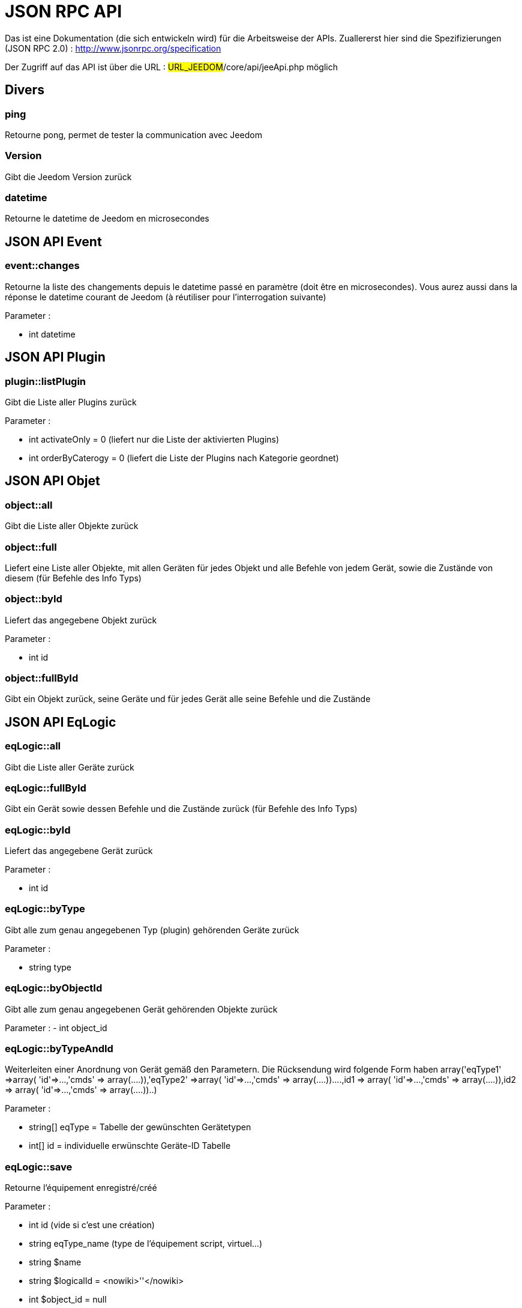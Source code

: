 = JSON RPC API 

Das ist eine Dokumentation (die sich entwickeln wird) für die Arbeitsweise der APIs. Zuallererst hier sind die Spezifizierungen  (JSON RPC 2.0) : http://www.jsonrpc.org/specification

Der Zugriff auf das API ist über die URL : #URL_JEEDOM#/core/api/jeeApi.php möglich

== Divers

=== ping

Retourne pong, permet de tester la communication avec Jeedom

=== Version

Gibt die Jeedom Version zurück

=== datetime

Retourne le datetime de Jeedom en microsecondes

== JSON API Event

=== event::changes 

Retourne la liste des changements depuis le datetime passé en paramètre (doit être en microsecondes). Vous aurez aussi dans la réponse le datetime courant de Jeedom (à réutiliser pour l'interrogation suivante)

Parameter :

- int datetime

== JSON API Plugin

=== plugin::listPlugin
Gibt die Liste aller Plugins zurück

Parameter :

- int activateOnly = 0 (liefert nur die Liste der aktivierten Plugins)
- int orderByCaterogy = 0 (liefert die Liste der Plugins nach Kategorie geordnet)


== JSON API Objet

=== object::all
Gibt die Liste aller Objekte zurück 

=== object::full
Liefert eine Liste aller Objekte, mit allen Geräten für jedes Objekt und alle Befehle von jedem Gerät, sowie die Zustände von diesem (für Befehle des Info Typs)

=== object::byId
Liefert das angegebene Objekt zurück

Parameter :

- int id

=== object::fullById
Gibt ein Objekt zurück, seine Geräte und für jedes Gerät alle seine Befehle und die Zustände

== JSON API EqLogic
=== eqLogic::all
Gibt die Liste aller Geräte zurück

=== eqLogic::fullById
Gibt ein Gerät sowie dessen Befehle und die Zustände zurück (für Befehle des Info Typs)

=== eqLogic::byId
Liefert das angegebene Gerät zurück

Parameter :

- int id

=== eqLogic::byType

Gibt alle zum genau angegebenen Typ (plugin) gehörenden Geräte zurück

Parameter :

- string type

=== eqLogic::byObjectId
Gibt alle zum genau angegebenen Gerät gehörenden Objekte zurück

Parameter :
- int object_id

=== eqLogic::byTypeAndId
Weiterleiten einer Anordnung von Gerät gemäß den Parametern. Die Rücksendung wird folgende Form haben array('eqType1' =>array( 'id'=>...,'cmds' => array(....)),'eqType2' =>array( 'id'=>...,'cmds' => array(....))....,id1 => array( 'id'=>...,'cmds' => array(....)),id2 => array( 'id'=>...,'cmds' => array(....))..)

Parameter :

- string[] eqType = Tabelle der gewünschten Gerätetypen
- int[] id = individuelle erwünschte Geräte-ID Tabelle 

=== eqLogic::save
Retourne l'équipement enregistré/créé

Parameter :

- int id (vide si c'est une création)
- string eqType_name (type de l'équipement script, virtuel...)
- string $name
- string $logicalId = <nowiki>''</nowiki>
- int $object_id = null
- int $eqReal_id = null;
- int $isVisible = 0;
- int $isEnable = 0;
- array $configuration;
- int $timeout;
- array $category;

== JSON API Cmd

=== cmd::all
Gibt die Liste aller Befehle zurück

=== cmd::byId
Liefert den angegebenen Befehl zurück

Parameter :

- int id

=== cmd::byEqLogicId
Gibt alle zum angegebenen Gerät gehörenden Befehle zurück

Parameter :

- int eqLogic_id

=== cmd::execCmd
Führt den angegebenen Befehl aus

Parameter :

- int id
- [options] Liste der Optionen für die Befehle (hängt vom Typ und von der Unterklasse des Befehles ab)

=== cmd::getStatistique
Gibt Statistiken über den Befehl zurück (funktioniert nur Befehle vom Info Typ und historisiert)

Parameter :

- int id
- string startTime : Der Anfangszeitpunkt für die Berechnung der Statistik
- string endTime : Der Endzeitpunkt für die Berechnung der Statistik

=== cmd::getTendance
Gibt die Tendenz über den Befehl zurück (funktioniert nur mit Befehle vom Typ Info und Chronik)

Parameter :

- int id
- string startTime : Der Anfangszeitpunkt für die Berechnung der Tendenz
- string endTime : Der Endzeitpunkt für die Berechnung der Tendenz

=== cmd::getHistory
Gibt die Chronik des Befehles zurück (funktioniert nur mit Befehle vom  Typ Info und Chronik)

Parameter :

- int id
- string startTime : Der Anfangszeitpunkt für die Berechnung der Chronik
- string endTime : Der Endzeitpunkt der Chronik


== JSON API Szenario

=== scenario::all
Gibt eine Liste aller Szenarien zurück

=== scenario::byId
Gibt das genau angegebene Szenario zurück

Parameter :

- int id

=== scenario::changeState
Ändert den Zustand des angegebenen Szenarios.

Parameter :

- int id
- string state : [run,stop,enable,disable]

== JSON API datastore (variable)

=== datastore::byTypeLinkIdKey
Ruft den Wert einer Variablen ab, der im Datenspeicher gespeichert ist

Parameter :

- string type : Typ des gespeicherten Wertes (für die Szenarien ist es Szenario)
- id linkId : -1 pour le global (valeur pour les scénarios par défaut, ou l'id du scénario)
- string key : Name des Wertes

=== datastore::save
Speichert den Wert einer Variablen in den Datenspeicher

Parameter :

- string type : Typ des gespeicherten Wertes (für die Szenarien ist es Szenario)
- id linkId : -1 pour le global (valeur pour les scénarios par défaut, ou l'id du scénario)
- string key : Name des Wertes
- mixte value : zu registrierender Wert

== JSON API Nachrichten

=== message::all
Gibt eine Liste aller Nachrichten zurück

=== message::removeAll
Alle Nachrichten löschen

== JSON API Interaktion

=== interact::tryToReply
Essaie de faire correspondre une demande avec une interaction, exécute l'action et répond en conséquence

Parameter :

- query (phrase de la demande)

== JSON API System

=== jeedom::halt
Ermöglicht Jeedom zu stoppen

=== jeedom::reboot
Ermöglicht Jeedom neu zu starten


== JSON API Plugin

=== plugin::install
Installation/Update eines speziellen Plugin

Parameter :

- string plugin_id : nom du plugin (logischer Namen)

=== plugin::remove
Löschen eines speziellen Plugin

Parameter :

- string plugin_id : nom du plugin (logischer Namen)

== JSON API Update

=== update::all
Gibt eine Liste aller installierten Komponenten, deren Versionen und die zugehörigen Informationen zurück

=== update::checkUpdate
Permet de vérifier les mises à jour

=== update::update
Erlaubt, Jeedom und aller Plugins zu aktualisieren

== JSON API Beispiele
Voici un exemple d'utilisation de l'API. Pour l'exemple ci-dessous j'utilise https://github.com/jeedom/core/blob/stable/core/class/jsonrpcClient.class.php[cette class php] qui permet de simplifier l'utilisation de l'api.

Die Liste der Objekte abrufen :


[source,php]
$jsonrpc = new jsonrpcClient('#URL_JEEDOM#/core/api/jeeApi.php', #API_KEY#);
if($jsonrpc->sendRequest('object::all', array())){
    print_r($jsonrpc->getResult());
}else{
    echo $jsonrpc->getError();
}
 
Einen Befehl ausführen (mit der Option von Titel und Nachricht)


[source,php]
$jsonrpc = new jsonrpcClient('#URL_JEEDOM#/core/api/jeeApi.php', #API_KEY#);
if($jsonrpc->sendRequest('cmd::execCmd', array('id' => #cmd_id#, 'options' => array('title' => 'Coucou', 'message' => 'Ca marche')))){
    echo 'OK';
}else{
    echo $jsonrpc->getError();
}
 
L'API est bien sur utilisable avec d'autres langages (simplement un post sur une page) 